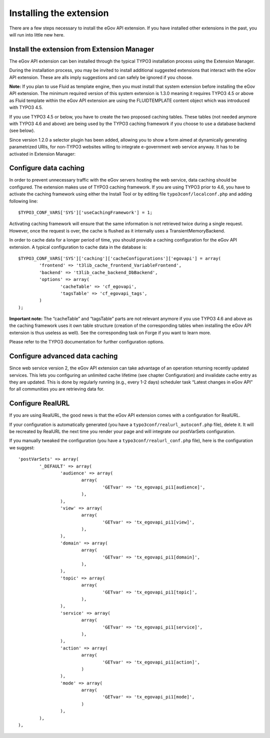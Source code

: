 Installing the extension
========================

There are a few steps necessary to install the eGov API extension. If you have installed other
extensions in the past, you will run into little new here.

Install the extension from Extension Manager
--------------------------------------------

The eGov API extension can ben installed through the typical TYPO3 installation process using the
Extension Manager.

During the installation process, you may be invited to install additional suggested extensions that
interact with the eGov API extension. These are alls imply suggestions and can safely be ignored if
you choose.

**Note:** If you plan to use Fluid as template engine, then you must install that system extension
before installing the eGov API extension. The minimum required version of this system extension is
1.3.0 meaning it requires TYPO3 4.5 or above as Fluid template within the eGov API extension are
using the FLUIDTEMPLATE content object which was introduced with TYPO3 4.5.

If you use TYPO3 4.5 or below, you have to create the two proposed caching tables. These tables
(not needed anymore with TYPO3 4.6 and above) are being used by the TYPO3 caching framework if you
choose to use a database backend (see below).

Since version 1.2.0 a selector plugin has been added, allowing you to show a form aimed at
dynamically generating parametrized URIs, for non-TYPO3 websites willing to integrate e-government
web service anyway. It has to be activated in Extension Manager:

.. image:: Images/InstallingExtension/AdvancedSettings.png
	:align: center

Configure data caching
----------------------

In order to prevent unnecessary traffic with the eGov servers hosting the web service, data caching
should be configured. The extension makes use of TYPO3 caching framework. If you are using TYPO3
prior to 4.6, you have to activate the caching framework using either the Install Tool or by editing
file ``typo3conf/localconf.php`` and adding following line:

::

	$TYPO3_CONF_VARS['SYS']['useCachingFramework'] = 1;

Activating caching framework will ensure that the same information is not retrieved twice during a
single request. However, once the request is over, the cache is flushed as it internally uses a
TransientMemoryBackend.

In order to cache data for a longer period of time, you should provide a caching configuration for
the eGov API extension. A typical configuration to cache data in the database is:

::

	$TYPO3_CONF_VARS['SYS']['caching']['cacheConfigurations']['egovapi'] = array(
		'frontend' => 't3lib_cache_frontend_VariableFrontend',
		'backend' => 't3lib_cache_backend_DbBackend',
		'options' => array(
			'cacheTable' => 'cf_egovapi',
			'tagsTable' => 'cf_egovapi_tags',
		)
	);

**Important note:** The “cacheTable” and “tagsTable” parts are not relevant anymore if you use
TYPO3 4.6 and above as the caching framework uses it own table structure (creation of the
corresponding tables when installing the eGov API extension is thus useless as well). See the
corresponding task on Forge if you want to learn more.

Please refer to the TYPO3 documentation for further configuration options.

Configure advanced data caching
-------------------------------

Since web service version 2, the eGov API extension can take advantage of an operation returning
recently updated services. This lets you configuring an unlimited cache lifetime (see chapter
Configuration) and invalidate cache entry as they are updated. This is done by regularly running
(e.g., every 1-2 days) scheduler task “Latest changes in eGov API” for all communities you are
retrieving data for.

Configure RealURL
-----------------

If you are using RealURL, the good news is that the eGov API extension comes with a configuration
for RealURL.

If your configuration is automatically generated (you have a ``typo3conf/realurl_autoconf.php``
file), delete it. It will be recreated by RealURL the next time you render your page and will
integrate our postVarSets configuration.

If you manually tweaked the configuration (you have a ``typo3conf/realurl_conf.php`` file), here is
the configuration we suggest:

::

	'postVarSets' => array(
		'_DEFAULT' => array(
			'audience' => array(
				array(
					'GETvar' => 'tx_egovapi_pi1[audience]',
				),
			),
			'view' => array(
				array(
					'GETvar' => 'tx_egovapi_pi1[view]',
				),
			),
			'domain' => array(
				array(
					'GETvar' => 'tx_egovapi_pi1[domain]',
				),
			),
			'topic' => array(
				array(
					'GETvar' => 'tx_egovapi_pi1[topic]',
				),
			),
			'service' => array(
				array(
					'GETvar' => 'tx_egovapi_pi1[service]',
				),
			),
			'action' => array(
				array(
					'GETvar' => 'tx_egovapi_pi1[action]',
				)
			),
			'mode' => array(
				array(
					'GETvar' => 'tx_egovapi_pi1[mode]',
				)
			),
		),
	),